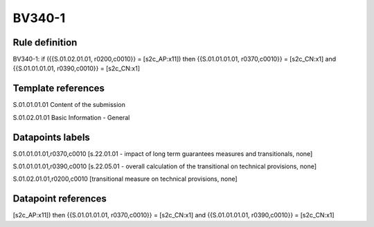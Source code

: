 =======
BV340-1
=======

Rule definition
---------------

BV340-1: if ({{S.01.02.01.01, r0200,c0010}} = [s2c_AP:x11]) then {{S.01.01.01.01, r0370,c0010}} = [s2c_CN:x1] and {{S.01.01.01.01, r0390,c0010}} = [s2c_CN:x1]


Template references
-------------------

S.01.01.01.01 Content of the submission

S.01.02.01.01 Basic Information - General


Datapoints labels
-----------------

S.01.01.01.01,r0370,c0010 [s.22.01.01 - impact of long term guarantees measures and transitionals, none]

S.01.01.01.01,r0390,c0010 [s.22.05.01 - overall calculation of the transitional on technical provisions, none]

S.01.02.01.01,r0200,c0010 [transitional measure on technical provisions, none]



Datapoint references
--------------------

[s2c_AP:x11]) then {{S.01.01.01.01, r0370,c0010}} = [s2c_CN:x1] and {{S.01.01.01.01, r0390,c0010}} = [s2c_CN:x1]